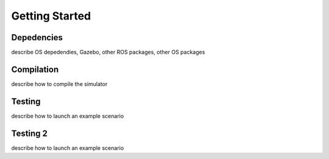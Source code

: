 
===============
Getting Started
===============


Depedencies
-----------------

describe OS depedendies, Gazebo, other ROS packages, other OS packages

Compilation
-----------------

describe how to compile the simulator

Testing
-----------------

describe how to launch an example scenario

Testing 2
-----------------

describe how to launch an example scenario
